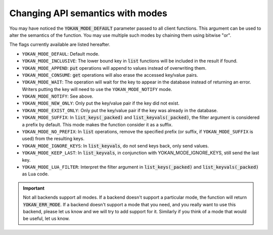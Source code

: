 Changing API semantics with modes
=================================

You may have noticed the :code:`YOKAN_MODE_DEFAULT` parameter
passed to all client functions. This argument can be used
to alter the semantics of the function. You may use multiple such
modes by chaining them using bitwise "or".

The flags currently available are listed hereafter.

- ``YOKAN_MODE_DEFAUL``: Default mode.
- ``YOKAN_MODE_INCLUSIVE``: The lower bound key in :code:`list`
  functions will be included in the result if found.
- ``YOKAN_MODE_APPEND``: :code:`put` operations will append
  to values instead of overwriting them.
- ``YOKAN_MODE_CONSUME``: :code:`get` operations will also
  erase the accessed key/value pairs.
- ``YOKAN_MODE_WAIT``: The operation will wait for the key to appear
  in the database instead of returning an error. Writers putting
  the key will need to use the ``YOKAN_MODE_NOTIFY`` mode.
- ``YOKAN_MODE_NOTIFY``: See above.
- ``YOKAN_MODE_NEW_ONLY``: Only put the key/value pair if the key did
  not exist.
- ``YOKAN_MODE_EXIST_ONLY``: Only put the key/value pair if the key
  was already in the database.
- ``YOKAN_MODE_SUFFIX``: In :code:`list_keys(_packed)` and :code:`list_keyvals(_packed)`,
  the filter argument is considered a prefix by default. This mode makes the function
  consider it as a suffix.
- ``YOKAN_MODE_NO_PREFIX``: In :code:`list` operations, remove the
  specified prefix (or suffix, if ``YOKAN_MODE_SUFFIX`` is used) from the
  resulting keys.
- ``YOKAN_MODE_IGNORE_KEYS``: In :code:`list_keyvals`, do not send
  keys back, only send values.
- ``YOKAN_MODE_KEEP_LAST``: In :code:`list_keyvals`, in conjunction
  with YOKAN_MODE_IGNORE_KEYS, still send the last key.
- ``YOKAN_MODE_LUA_FILTER``: Interpret the filter argument in :code:`list_keys(_packed)`
  and :code:`list_keyvals(_packed)` as Lua code.

.. important::

   Not all backends support all modes. If a backend doesn't
   support a particular mode, the function will return :code:`YOKAN_ERR_MODE`.
   If a backend doesn't support a mode that you need, and you really want
   to use this backend, please let us know and we will try to add support for
   it. Similarly if you think of a mode that would be useful, let us know.

